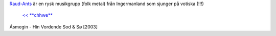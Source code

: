 .. title: Raud-Ants
.. slug: raud-ants
.. date: 2007-06-05 21:06:10
.. tags: musik,lang,sve

`Raud-Ants <http://www.raud-ants.com/>`__ är en rysk musikgrupp (folk
metal) från Ingermanland som sjunger på votiska (!!!)


 `<< **chhwe** <http://chhwe.livejournal.com/>`__

Ásmegin - Hin Vordende Sod & Sø [2003]
